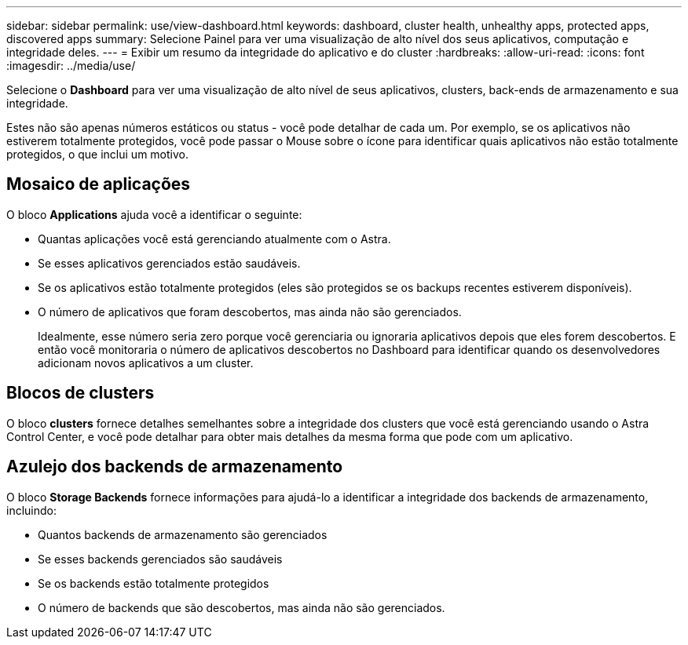 ---
sidebar: sidebar 
permalink: use/view-dashboard.html 
keywords: dashboard, cluster health, unhealthy apps, protected apps, discovered apps 
summary: Selecione Painel para ver uma visualização de alto nível dos seus aplicativos, computação e integridade deles. 
---
= Exibir um resumo da integridade do aplicativo e do cluster
:hardbreaks:
:allow-uri-read: 
:icons: font
:imagesdir: ../media/use/


[role="lead"]
Selecione o *Dashboard* para ver uma visualização de alto nível de seus aplicativos, clusters, back-ends de armazenamento e sua integridade.

Estes não são apenas números estáticos ou status - você pode detalhar de cada um. Por exemplo, se os aplicativos não estiverem totalmente protegidos, você pode passar o Mouse sobre o ícone para identificar quais aplicativos não estão totalmente protegidos, o que inclui um motivo.



== Mosaico de aplicações

O bloco *Applications* ajuda você a identificar o seguinte:

* Quantas aplicações você está gerenciando atualmente com o Astra.
* Se esses aplicativos gerenciados estão saudáveis.
* Se os aplicativos estão totalmente protegidos (eles são protegidos se os backups recentes estiverem disponíveis).
* O número de aplicativos que foram descobertos, mas ainda não são gerenciados.
+
Idealmente, esse número seria zero porque você gerenciaria ou ignoraria aplicativos depois que eles forem descobertos. E então você monitoraria o número de aplicativos descobertos no Dashboard para identificar quando os desenvolvedores adicionam novos aplicativos a um cluster.





== Blocos de clusters

O bloco *clusters* fornece detalhes semelhantes sobre a integridade dos clusters que você está gerenciando usando o Astra Control Center, e você pode detalhar para obter mais detalhes da mesma forma que pode com um aplicativo.



== Azulejo dos backends de armazenamento

O bloco *Storage Backends* fornece informações para ajudá-lo a identificar a integridade dos backends de armazenamento, incluindo:

* Quantos backends de armazenamento são gerenciados
* Se esses backends gerenciados são saudáveis
* Se os backends estão totalmente protegidos
* O número de backends que são descobertos, mas ainda não são gerenciados.

